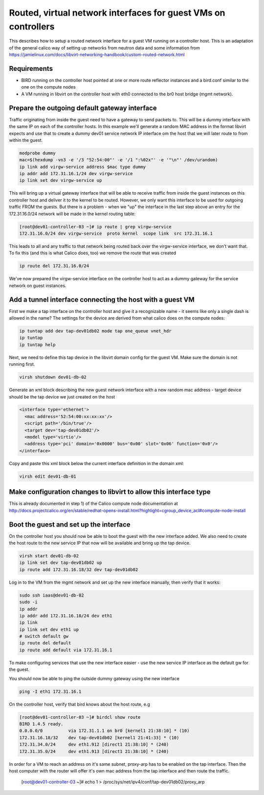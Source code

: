 Routed, virtual network interfaces for guest VMs on controllers
===============================================================

This describes how to setup a routed network interface for a guest VM running
on a controller host. This is an adaptation of the general calico way of
setting up networks from neutron data and some information from 
https://jamielinux.com/docs/libvirt-networking-handbook/custom-routed-network.html

Requirements
------------

- BIRD running on the controller host pointed at one or more route reflector
  instances and a bird.conf similar to the one on the compute nodes
- A VM running in libvirt on the controller host with eth0 connected to the br0
  host bridge (mgmt network).

Prepare the outgoing default gateway interface
----------------------------------------------

Traffic originating from inside the guest need to have a gateway to send
packets to. This will be a dummy interface with the same IP on each of the
controller hosts. In this example we'll generate a random MAC address in the
format libvirt expects and use that to create a dummy dev01 service network IP
interface om the host that we will later route to from within the guest.

.. code:: bash

   modprobe dummy
   mac=$(hexdump -vn3 -e '/3 "52:54:00"' -e '/1 ":%02x"' -e '"\n"' /dev/urandom)
   ip link add virgw-service address $mac type dummy
   ip addr add 172.31.16.1/24 dev virgw-service
   ip link set dev virgw-service up

This will bring up a virtual gateway interface that will be able to receive
traffic from inside the guest instances on this controller host and deliver it to
the kernel to be routed. However, we only want this interface to be used for
outgoing traffic FROM the guests. But there is a problem - when we "up" the
interface in the last step above an entry for the 172.31.16.0/24 network will
be made in the kernel routing table:

.. code:: bash

   [root@dev01-controller-03 ~]# ip route | grep virgw-service
   172.31.16.0/24 dev virgw-service  proto kernel  scope link  src 172.31.16.1

This leads to all and any traffic to that network being routed back over the
virgw-service interface, we don't want that. To fix this (and this is what
Calico does, too) we remove the route that was created

.. code:: bash

   ip route del 172.31.16.0/24

We've now prepared the virgw-service interface on the controller host to act as
a dummy gateway for the service network on guest instances.

Add a tunnel interface connecting the host with a guest VM
----------------------------------------------------------

First we make a tap interface on the controller host and give it a recognizable
name - it seems like only a single dash is allowed in the name? The settings
for the device are derived from what calico does on the compute nodes:

.. code:: bash

   ip tuntap add dev tap-dev01db02 mode tap one_queue vnet_hdr
   ip tuntap
   ip tuntap help

Next, we need to define this tap device in the libvirt domain config for the
guest VM. Make sure the domain is not running first.

.. code:: bash

   virsh shutdown dev01-db-02

Generate an xml block describing the new guest network interface with a new
random mac address - target device should be the tap device we just created on
the host

.. code:: xml

   <interface type='ethernet'>
     <mac address='52:54:00:xx:xx:xx'/>
     <script path='/bin/true'/>
     <target dev='tap-dev01db02'/>
     <model type='virtio'/>
     <address type='pci' domain='0x0000' bus='0x00' slot='0x06' function='0x0'/>
   </interface>

Copy and paste this xml block below the current interface definition in the
domain xml:

.. code:: bash

   virsh edit dev01-db-01


Make configuration changes to libvirt to allow this interface type
------------------------------------------------------------------

This is already documented in step 1) of the Calico compute node documentation
at http://docs.projectcalico.org/en/stable/redhat-opens-install.html?highlight=cgroup_device_acl#compute-node-install

Boot the guest and set up the interface
---------------------------------------

On the controller host you should now be able to boot the guest with the new
interface added. We also need to create the host route to the new service IP
that now will be available and bring up the tap device.

.. code:: bash

   virsh start dev01-db-02
   ip link set dev tap-dev01db02 up
   ip route add 172.31.16.18/32 dev tap-dev01db02

Log in to the VM from the mgmt network and set up the new interface manually,
then verify that it works:

.. code:: bash

   sudo ssh iaas@dev01-db-02
   sudo -i
   ip addr
   ip addr add 172.31.16.18/24 dev eth1
   ip link
   ip link set dev eth1 up
   # switch default gw
   ip route del default
   ip route add default via 172.31.16.1

To make configuring services that use the new interface easier - use the new
service IP interface as the default gw for the guest.

You should now be able to ping the outside dummy gateway using the new interface

.. code:: bash

   ping -I eth1 172.31.16.1

On the controller host, verify that bird knows about the host route, e.g

.. code:: bash

   [root@dev01-controller-03 ~]# birdcl show route
   BIRD 1.4.5 ready.
   0.0.0.0/0          via 172.31.1.1 on br0 [kernel1 21:38:10] * (10)
   172.31.16.18/32    dev tap-dev01db02 [kernel1 21:41:33] * (10)
   172.31.34.0/24     dev eth1.912 [direct1 21:38:10] * (240)
   172.31.35.0/24     dev eth1.913 [direct1 21:38:10] * (240)

In order for a VM to reach an address on it's same subnet, proxy-arp has to be
enabled on the tap interface. Then the host computer with the router will offer it's
own mac address from the tap interface and then route the traffic.

   [root@dev01-controller-03 ~]# echo 1 > /proc/sys/net/ipv4/conf/tap-dev01db02/proxy_arp

